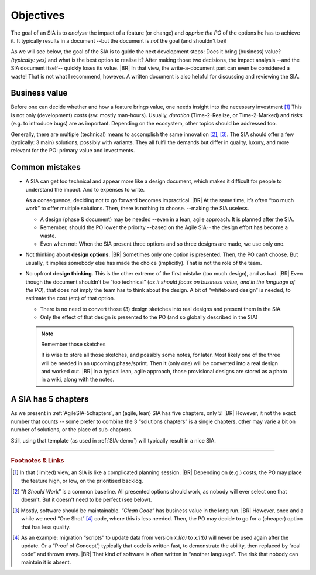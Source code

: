 .. Copyright (C) ALbert Mietus; 2023, 2024

**********
Objectives
**********

The goal of an SIA is to *analyse* the impact of a feature (or change) and *apprise the PO* of the options he has to
achieve it.  It typically results in a document --but the document is *not* the goal (and shouldn't be)!

As we will see below, the goal of the SIA is to guide the next development steps: Does it bring (business) value?
*(typically: yes)* and what is the best option to realise it? After making those two decisions, the impact analysis
--and the SIA document itself-- quickly loses its value.
|BR|
In that view, the write-a-document part can even be considered a waste! That is not what I recommend, however. A written
document is also helpful for discussing and reviewing the SIA.


Business value
==============

Before one can decide whether and how a feature brings value, one needs insight into the necessary investment [#estimate]_
This is not only (development) *costs* (sw: mostly man-hours). Usually, *duration* (Time-2-Realize, or
Time-2-Marked) and *risks* (e.g. to introduce bugs) are as important. Depending on the ecosystem, other topics should be
addressed too.

Generally, there are multiple (technical) means to accomplish the same innovation [#ISW]_, [#OneShot]_. The SIA should
offer a few (typically: 3 main) solutions, possibly with variants. They all fulfil the demands but differ in
quality, luxury, and more relevant for the PO: primary value and investments.

Common mistakes
===============

* A SIA can get too technical and appear more like a design document, which makes it difficult for people to understand
  the impact. And to expenses to write.

  As a consequence, deciding not to go forward becomes impractical.
  |BR|
  At the same time, it’s often “too much work” to offer multiple solutions. Then, there is nothing to choose. --making
  the SIA useless.

  * A design (phase & document) may be needed --even in a lean, agile approach. It is planned after the SIA.
  * Remember, should the PO lower the priority --based on the Agile SIA-- the design effort has become a waste.
  * Even when not: When the SIA present three options and so three designs are made, we use only one.

* Not thinking about **design options**.
  |BR|
  Sometimes only one option is presented. Then, the PO can’t choose. But usually, it implies somebody else has made the
  choice (implicitly). That is not the role of the team.

* No upfront **design thinking**. This is the other extreme of the first mistake (too much design), and as bad.
  |BR|
  Even though the document shouldn't be “too technical” (*as it should focus on business value, and in the language of the PO*), that
  does not imply the team has to think about the design. A bit of “whiteboard design” is needed, to estimate the cost
  (etc) of that option.

  * There is no need to convert those (3) design sketches into real designs and present them in the SIA.
  * Only the effect of that design is presented to the PO (and so globally described in the SIA)

  .. note:: Remember those sketches

     It is wise to store all those sketches, and possibly some notes, for later. Most likely one of the three will be
     needed in an upcoming phase/sprint. Then it (only one) will be converted into a real design and worked out.
     |BR|
     In a typical lean, agile approach, those provisional designs are stored as a photo in a wiki, along with the
     notes.

A SIA has 5 chapters
====================

As we present in :ref:`AgileSIA-5chapters`, an (agile, lean) SIA has five chapters, only 5!
|BR|
However, it not the exact number that counts -- some prefer to combine the 3 “solutions chapters” is a single chapters,
other may varie a bit on number of solutions, or the place of sub-chapters.

Still, using that template (as used in :ref:`SIA-demo`) will typically result in a nice SIA.



-----

.. rubric:: Footnotes & Links

.. [#estimate] In that (limited) view, an SIA is like a complicated planning session.
   |BR|
   Depending on (e.g.) costs, the PO may place the feature high, or low, on the prioritised backlog.

.. [#ISW] “*It Should Work*” is a common baseline. All presented options should work, as nobody will ever select one
   that doesn't. But it doesn't need to be perfect (see below).

.. [#OneShot] Mostly, software should be maintainable. *“Clean Code”* has business value in the long run.
   |BR|
   However, once and a while we need “One Shot” [#OneShot2]_ code, where this is less needed. Then, the PO may decide to
   go for a (cheaper) option that has less quality.

.. [#OneShot2] As an example: migration “scripts” to update data from version `x.1(a)` to `x.1(b)`  will never be used
   again after the update. Or a “Proof of Concept”; typically that code is written fast, to demonstrate the ability, then
   replaced by “real code” and thrown away.
   |BR|
   That kind of software is often written in “another language”. The risk that nobody can maintain it is absent.

